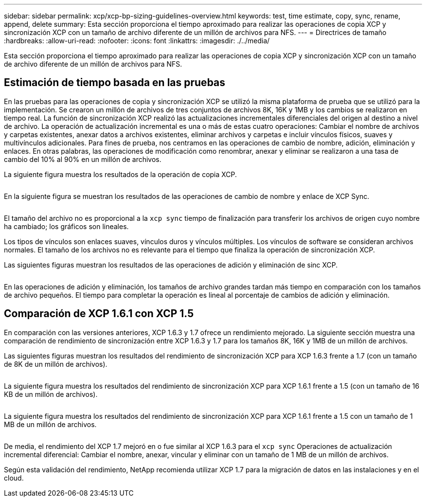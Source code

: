 ---
sidebar: sidebar 
permalink: xcp/xcp-bp-sizing-guidelines-overview.html 
keywords: test, time estimate, copy, sync, rename, append, delete 
summary: Esta sección proporciona el tiempo aproximado para realizar las operaciones de copia XCP y sincronización XCP con un tamaño de archivo diferente de un millón de archivos para NFS. 
---
= Directrices de tamaño
:hardbreaks:
:allow-uri-read: 
:nofooter: 
:icons: font
:linkattrs: 
:imagesdir: ./../media/


[role="lead"]
Esta sección proporciona el tiempo aproximado para realizar las operaciones de copia XCP y sincronización XCP con un tamaño de archivo diferente de un millón de archivos para NFS.



== Estimación de tiempo basada en las pruebas

En las pruebas para las operaciones de copia y sincronización XCP se utilizó la misma plataforma de prueba que se utilizó para la implementación. Se crearon un millón de archivos de tres conjuntos de archivos 8K, 16K y 1MB y los cambios se realizaron en tiempo real. La función de sincronización XCP realizó las actualizaciones incrementales diferenciales del origen al destino a nivel de archivo. La operación de actualización incremental es una o más de estas cuatro operaciones: Cambiar el nombre de archivos y carpetas existentes, anexar datos a archivos existentes, eliminar archivos y carpetas e incluir vínculos físicos, suaves y multivínculos adicionales. Para fines de prueba, nos centramos en las operaciones de cambio de nombre, adición, eliminación y enlaces. En otras palabras, las operaciones de modificación como renombrar, anexar y eliminar se realizaron a una tasa de cambio del 10% al 90% en un millón de archivos.

La siguiente figura muestra los resultados de la operación de copia XCP.

image:xcp-bp_image10.png[""]

En la siguiente figura se muestran los resultados de las operaciones de cambio de nombre y enlace de XCP Sync.

image:xcp-bp_image8.png[""]

El tamaño del archivo no es proporcional a la `xcp sync` tiempo de finalización para transferir los archivos de origen cuyo nombre ha cambiado; los gráficos son lineales.

Los tipos de vínculos son enlaces suaves, vínculos duros y vínculos múltiples. Los vínculos de software se consideran archivos normales. El tamaño de los archivos no es relevante para el tiempo que finaliza la operación de sincronización XCP.

Las siguientes figuras muestran los resultados de las operaciones de adición y eliminación de sinc XCP.

image:xcp-bp_image9.png[""]

En las operaciones de adición y eliminación, los tamaños de archivo grandes tardan más tiempo en comparación con los tamaños de archivo pequeños. El tiempo para completar la operación es lineal al porcentaje de cambios de adición y eliminación.



== Comparación de XCP 1.6.1 con XCP 1.5

En comparación con las versiones anteriores, XCP 1.6.3 y 1.7 ofrece un rendimiento mejorado. La siguiente sección muestra una comparación de rendimiento de sincronización entre XCP 1.6.3 y 1.7 para los tamaños 8K, 16K y 1MB de un millón de archivos.

Las siguientes figuras muestran los resultados del rendimiento de sincronización XCP para XCP 1.6.3 frente a 1.7 (con un tamaño de 8K de un millón de archivos).

image:xcp-bp_image11.png[""]

La siguiente figura muestra los resultados del rendimiento de sincronización XCP para XCP 1.6.1 frente a 1.5 (con un tamaño de 16 KB de un millón de archivos).

image:xcp-bp_image12.png[""]

La siguiente figura muestra los resultados del rendimiento de sincronización XCP para XCP 1.6.1 frente a 1.5 con un tamaño de 1 MB de un millón de archivos.

image:xcp-bp_image13.png[""]

De media, el rendimiento del XCP 1.7 mejoró en o fue similar al XCP 1.6.3 para el `xcp sync` Operaciones de actualización incremental diferencial: Cambiar el nombre, anexar, vincular y eliminar con un tamaño de 1 MB de un millón de archivos.

Según esta validación del rendimiento, NetApp recomienda utilizar XCP 1.7 para la migración de datos en las instalaciones y en el cloud.
